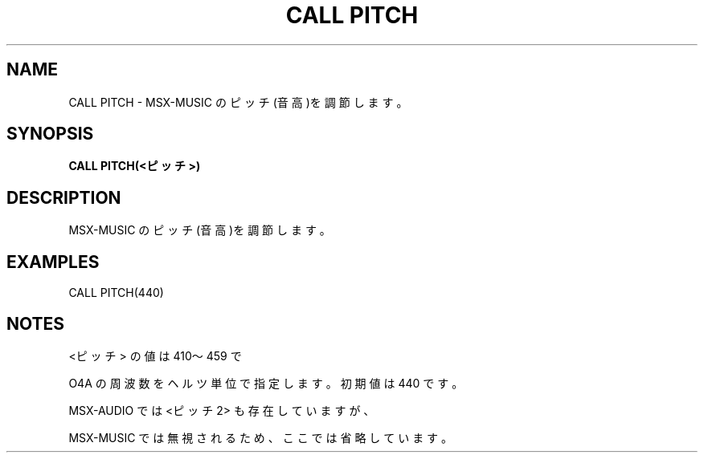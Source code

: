 .TH "CALL PITCH" "1" "2025-05-29" "MSX-BASIC" "User Commands"
.SH NAME
CALL PITCH \- MSX-MUSIC のピッチ(音高)を調節します。

.SH SYNOPSIS
.B CALL PITCH(<ピッチ>)

.SH DESCRIPTION
.PP
MSX-MUSIC のピッチ(音高)を調節します。

.SH EXAMPLES
.PP
CALL PITCH(440)

.SH NOTES
.PP
.PP
<ピッチ> の値は 410～459 で
.PP
O4A の周波数をヘルツ単位で指定します。初期値は 440 です。
.PP
MSX-AUDIO では <ピッチ2> も存在していますが、
.PP
MSX-MUSIC では無視されるため、ここでは省略しています。